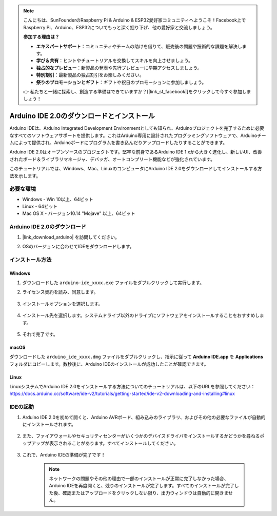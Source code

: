 .. note::

    こんにちは、SunFounderのRaspberry Pi & Arduino & ESP32愛好家コミュニティへようこそ！Facebook上でRaspberry Pi、Arduino、ESP32についてもっと深く掘り下げ、他の愛好家と交流しましょう。

    **参加する理由は？**

    - **エキスパートサポート**：コミュニティやチームの助けを借りて、販売後の問題や技術的な課題を解決します。
    - **学び＆共有**：ヒントやチュートリアルを交換してスキルを向上させましょう。
    - **独占的なプレビュー**：新製品の発表や先行プレビューに早期アクセスしましょう。
    - **特別割引**：最新製品の独占割引をお楽しみください。
    - **祭りのプロモーションとギフト**：ギフトや祝日のプロモーションに参加しましょう。

    👉 私たちと一緒に探索し、創造する準備はできていますか？[|link_sf_facebook|]をクリックして今すぐ参加しましょう！

.. _install_arduino:

Arduino IDE 2.0のダウンロードとインストール
============================================

Arduino IDEは、Arduino Integrated Development Environmentとしても知られ、Arduinoプロジェクトを完了するために必要なすべてのソフトウェアサポートを提供します。これはArduino専用に設計されたプログラミングソフトウェアで、Arduinoチームによって提供され、Arduinoボードにプログラムを書き込んだりアップロードしたりすることができます。

Arduino IDE 2.0はオープンソースのプロジェクトです。堅牢な前身であるArduino IDE 1.xから大きく進化し、新しいUI、改善されたボード＆ライブラリマネージャ、デバッガ、オートコンプリート機能などが強化されています。

このチュートリアルでは、Windows、Mac、LinuxのコンピュータにArduino IDE 2.0をダウンロードしてインストールする方法を示します。

必要な環境
-------------------

* Windows - Win 10以上、64ビット
* Linux - 64ビット
* Mac OS X - バージョン10.14 "Mojave" 以上、64ビット

Arduino IDE 2.0のダウンロード
-------------------------------

#. |link_download_arduino| を訪問してください。

#. OSのバージョンに合わせてIDEをダウンロードします。

    .. image:: img/sp_001.png

インストール方法
------------------------------

Windows
^^^^^^^^^^^^^

#. ダウンロードした ``arduino-ide_xxxx.exe`` ファイルをダブルクリックして実行します。

#. ライセンス契約を読み、同意します。

    .. image:: img/sp_002.png

#. インストールオプションを選択します。

    .. image:: img/sp_003.png

#. インストール先を選択します。システムドライブ以外のドライブにソフトウェアをインストールすることをおすすめします。

    .. image:: img/sp_004.png

#. それで完了です。

    .. image:: img/sp_005.png

macOS
^^^^^^^^^^^^^^^^

ダウンロードした ``arduino_ide_xxxx.dmg`` ファイルをダブルクリックし、指示に従って **Arduino IDE.app** を **Applications** フォルダにコピーします。数秒後に、Arduino IDEのインストールが成功したことが確認できます。

.. image:: img/macos_install_ide.png
    :width: 800

Linux
^^^^^^^^^^^^

LinuxシステムでArduino IDE 2.0をインストールする方法についてのチュートリアルは、以下のURLを参照してください：https://docs.arduino.cc/software/ide-v2/tutorials/getting-started/ide-v2-downloading-and-installing#linux

IDEの起動
--------------

#. Arduino IDE 2.0を初めて開くと、Arduino AVRボード、組み込みのライブラリ、およびその他の必要なファイルが自動的にインストールされます。

    .. image:: img/sp_901.png

#. また、ファイアウォールやセキュリティセンターがいくつかのデバイスドライバをインストールするかどうかを尋ねるポップアップが表示されることがあります。すべてインストールしてください。

    .. image:: img/sp_104.png

#. これで、Arduino IDEの準備が完了です！

    .. note::
        ネットワークの問題やその他の理由で一部のインストールが正常に完了しなかった場合、Arduino IDEを再度開くと、残りのインストールが完了します。すべてのインストールが完了した後、確認またはアップロードをクリックしない限り、出力ウィンドウは自動的に開きません。
